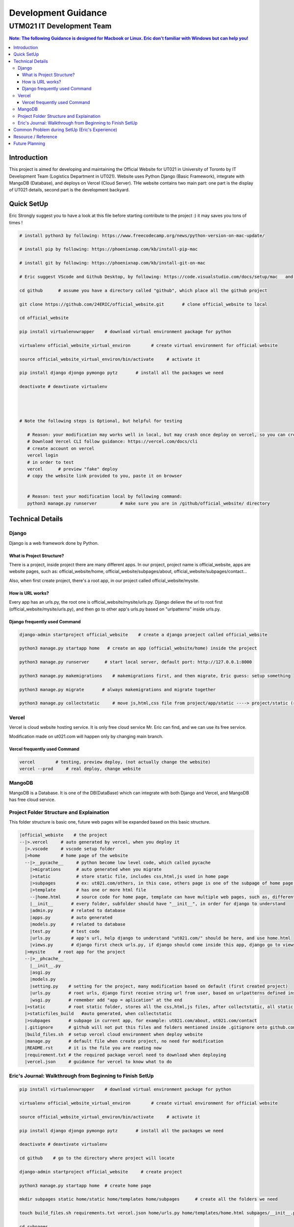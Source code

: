 """""""""""""""""
Development Guidance
"""""""""""""""""



...........
UTM021 IT Development Team
...........
.. contents:: Note: The following Guidance is designed for Macbook or Linux. Eric don't familiar with Windows but can help you!
   :depth: 3
   


Introduction
===================
This project is aimed for developing and maintaining the Official Website for UT021 in University of Toronto by IT Development Team (Logistics Department in UT021). Website uses Python Django (Basic Framework), integrate with MangoDB (Database), and deploys on Vercel (Cloud Server). THe website contains two main part: one part is the display of UT021 details, second part is the development backyard.



Quick SetUp
===================
Eric Strongly suggest you to have a look at this file before starting contribute to the project :) it may saves you tons of times !


.. code:: python

   # install python3 by following: https://www.freecodecamp.org/news/python-version-on-mac-update/
   
   # install pip by following: https://phoenixnap.com/kb/install-pip-mac
   
   # install git by following: https://phoenixnap.com/kb/install-git-on-mac

   # Eric suggest VScode and Github Desktop, by following: https://code.visualstudio.com/docs/setup/mac   and   https://docs.github.com/en/desktop/installing-and-configuring-github-desktop/installing-and-authenticating-to-github-desktop/installing-github-desktop
   
   cd github      # assume you have a directory called "github", which place all the github project
   
   git clone https://github.com/24ERIC/official_website.git       # clone official_website to local
   
   cd official_website
   
   pip install virtualenvwrapper    # download virtual environment package for python
   
   virtualenv official_website_virtual_environ        # create virtual environment for official website

   source official_website_virtual_environ/bin/activate     # activate it
   
   pip install django djongo pymongo pytz       # install all the packages we need

   deactivate # deavtivate virtualenv
   
   
   
   
   # Note the following steps is Optional, but helpful for testing
   
      # Reason: your modification may works well in local, but may crash once deploy on vercel, so you can create free account, test it by yourself
      # Download Vercel CLI follow guidance: https://vercel.com/docs/cli
      # create account on vercel
      vercel login
      # in order to test
      vercel      # preview "fake" deploy
      # copy the website link provided to you, paste it on browser
      
      
      # Reason: test your modification local by following command:
      python3 manage.py runserver         # make sure you are in /github/official_website/ directory
   
   
   



Technical Details
===================



----------------------
Django
----------------------
Django is a web framework done by Python.



What is Project Structure?
--------------------------
There is a project, inside project there are many different apps. In our project, project name is official_website, apps are website pages, such as: official_website/home, official_website/subpages/about, official_website/subpages/contact...

Also, when first create project, there's a root app, in our project called official_website/mysite.



How is URL works?
--------------------------
Every app has an urls.py, the root one is official_website/mysite/urls.py. Django delieve the url to root first (official_website/mysite/urls.py), and then go to other app's urls.py based on "urlpatterns" inside urls.py.



Django frequently used Command
--------------------------
.. code:: python

  django-admin startproject official_website    # create a django proeject called official_website
  
  python3 manage.py startapp home   # create an app (official_website/home) inside the project

  python3 manage.py runserver      # start local server, default port: http://127.0.0.1:8000
  
  python3 manage.py makemigrations    # makemigrations first, and then migrate, Eric guess: setup something

  python3 manage.py migrate       # always makemigrations and migrate together

  python3 manage.py collectstatic     # move js,html,css file from project/app/static ----> project/static (root static folder)
  


----------------------
Vercel
----------------------
Vercel is cloud website hosting service. It is only free cloud service Mr. Eric can find, and we can use its free service.

Modification made on ut021.com will happen only by changing main branch.




Vercel frequently used Command
--------------------------
.. code:: python
  
  vercel        # testing, preview deploy, (not actually change the website)
  vercel --prod     # real deploy, change website



----------------------
MangoDB
----------------------
MangoDB is a Database. It is one of the DB(DataBase) which can integrate with both Django and Vercel, and MangoDB has free cloud service.



----------------------
Project Folder Structure and Explaination
----------------------
This folder structure is basic one, future web pages will be expanded based on this basic structure.


.. code:: python
   
 |official_webiste    # the project
 --|>.vercel     # auto generated by vercel, when you deploy it
   |>.vscode     # vscode setup folder  
   |>home        # home page of the website
   --|>__pycache__     # python become low level code, which called pycache
     |>migrations      # auto generated when you migrate
     |>static          # store static file, includes css,html,js used in home page
     |>subpages        # ex: ut021.com/others, in this case, others page is one of the subpage of home page (ut021.com/ this is home page)
     |>template        # has one or more html file
     --|home.html      # source code for home page, template can have multiple web pages, such as, different user sees different home page, then we may be have home1.html and home2.html
     |__init__       # every folder, subfolder should have "__init__", in order for django to understand
     |admin.py       # related to database
     |apps.py        # auto generated
     |models.py      # related to database
     |test.py        # test code
     |urls.py        # app's url, help django to understand "ut021.com/" should be here, and use home.html
     |views.py       # django first check urls.py, if django should come inside this app, django go to views.py, views.py runs home.html and some logic
   |>mysite     # root app for the project
   --|>__phcache__
     |__init__.py
     |asgi.py
     |models.py
     |setting.py    # setting for the project, many modification based on default (first created project)
     |urls.py       # root urls, django first receive string url from user, based on urlpatterns defined inside urls.py, django may go to home/urls.py
     |wsgi.py       # remember add "app = aplication" at the end
   |>static         # root static folder, stores all the css,html,js files, after collectstatic, all static files from subfolders will be moved to root statc folder
   |>staticfiles_build   #auto generated, when collectstatic
   |>subpages       # subpage in current app, for example: ut021.com/about, ut021.com/contact
   |.gitignore      # github will not put this files and folders mentioned inside .gitignore onto github.com
   |build_files.sh  # setup vercel cloud environment when deploy website
   |manage.py       # default file when create project, no need for modification
   |README.rst      # it is the file you are reading now
   |requirement.txt # the required package vercel need to download when deploying
   |vercel.json     # guidance for vercel to know what to do
   
   

----------------------
Eric's Journal: Walkthrough from Beginning to Finish SetUp
----------------------
.. code:: python

   pip install virtualenvwrapper    # download virtual environment package for python
   
   virtualenv official_website_virtual_environ        # create virtual environment for official website

   source official_website_virtual_environ/bin/activate     # activate it
   
   pip install django djongo pymongo pytz       # install all the packages we need

   deactivate # deavtivate virtualenv

   cd github    # go to the directory where project will locate
    
   django-admin startproject official_website     # create project

   python3 manage.py startapp home  # create home page
   
   mkdir subpages static home/static home/templates home/subpages      # create all the folders we need
   
   touch build_files.sh requirements.txt vercel.json home/urls.py home/templates/home.html subpages/__init__.py .gitignore  # create all the files we need
   
   cd subpages
   
   python3 manage.py startapp about contact
   
   cd ..
   
   
   # Replace - /official_website/home/urls.py
   from django.urls import path
   from home.views import index
   urlpatterns = [
       path('', index),  # New Page path
   ]
   
   
   # Replace - /official_website/home/views.py
   from django.http import HttpResponse
   def index(request):
       return HttpResponse("Hello, world. You're at the polls index.")
       
       
   # Add and Modify - /official_website/mysite/settings.py
   DEBUG = False
   ALLOWED_HOSTS = ['.vercel.app', '127.0.0.1',  'ut021.com', 'test-24eric.vercel.app']
   INSTALLED_APPS = [
    'django.contrib.admin',
    'django.contrib.auth',
    'django.contrib.contenttypes',
    'django.contrib.sessions',
    'django.contrib.messages',
    'django.contrib.staticfiles',
    'home',
    'subpages.about',
    'subpages.contact',
   ]
   DATABASES = {
       'default': {
           'ENGINE': 'djongo',
           'NAME': 'utm021',
           'ENFORCE_SCHEMA': False,
           'CLIENT': {
               'host': 'mongodb+srv://eric:eric@cluster0.1t3ruht.mongodb.net/?ssl=true&ssl_cert_reqs=CERT_NONE'
           }  
       }
   }
   import os
   STATICFILES_DIRS = os.path.join(BASE_DIR, 'static'),
   STATIC_ROOT = os.path.join(BASE_DIR, 'staticfiles_build', 'static')

   
   # Replace - /official_website/mysite/urls.py
   from django.contrib import admin
   from django.urls import path, include
   urlpatterns = [
       path('admin/', admin.site.urls),
       path('', include('home.urls')),
       path('about/', include('subpages.about.urls')),
       path('contact/', include('subpages.contact.urls'))
   ]
   from django.conf import settings
   from django.conf.urls.static import static
   urlpatterns += static(settings.MEDIA_URL, document_root = settings.MEDIA_ROOT)
   urlpatterns += static(settings.STATIC_URL, document_root=settings.STATIC_ROOT)
   
   
   # Add - /official_website/mysite/wsgi.py
   app = application

   
   # Modify - official_website/subpages/about
   simialr to what Eric did in home
   
   
   # Modify - official_website/subpages/contact
   simialr to what Eric did in home
   
   
   # Replace - official_website/.gitignore - (Note: .gitignore may auto generate)
   /node_modules
   /.pnp
   .pnp.js
   # testing
   /coverage
   # production
   /build
   # misc
   .DS_Store
   .env.local
   .env.development.local
   .env.test.local
   .env.production.local
   npm-debug.log*
   yarn-debug.log*
   yarn-error.log*
   .vercel
   
   
   # Replace - official_website/build_files.sh
   pip install -r requirements.txt
   # python3.9 manage.py collectstatic    # Note: this command let vercel run for a very long time, may not need
   
   # Replace - official_website/requirements.txt
   pymongo==3.12.3
   Django==4.1.4
   djongo==1.3.6
   pytz==2022.7


   # create file official_website/vercel.json
   {
     "version": 2,
     "builds": [
       {
         "src": "mysite/wsgi.py",
         "use": "@vercel/python",
         "config": { "maxLambdaSize": "15mb", "runtime": "python3.9" }
       },
       {
         "src": "build_files.sh",
         "use": "@vercel/static-build",
         "config": {
           "distDir": "staticfiles_build"
         }
       }
     ],
     "routes": [
       {
         "src": "/static/(.*)",
         "dest": "/static/$1"
       },
       {
         "src": "/(.*)",
         "dest": "mysite/wsgi.py"
       }
     ]
   }
   
   
   python3 manage.py runserver      # Optional, it is used for testing in local

   python3 manage.py makemigrations    # do it only first time

   python3 manage.py migrate      # do it only first time

   python3 manage.py collectstatic     # may not need to do it



Common Problem during SetUp (Eric's Experience)
===================
.. code:: python

   Problem 1 - djongo is not one of four engine supported by django
   Solution - pip install pytz
   
   Problem 2 - deploy vercel, get message: serverless function crash
   Solution - double check the correction in files: vercel.json, requirements.txt, build_files.sh mysite/urls.py mysite/settings.py
   
   Problem 3 - deploy vercel, get message: not found
   Solution - double check the correction in vercel.json
   
   # Note: if you encounter any issues during setup, and you can not find solution by copy-paste error message on website, come to ask Eric ;)



Resource / Reference
===================
Django Official Website: https://www.djangoproject.com/

Django Official DOCS: https://docs.djangoproject.com/en/4.1/

Vercel Official Website: https://vercel.com/

Vercel Official DOCS: https://vercel.com/docs

Deploy Django Website in Vercel tutorial: https://jay-hale.medium.com/django-on-vercel-in-30-minutes-e69eed15b616

MangoDB Official Website: https://www.mongodb.com



Future Planning
===================
3D engine: https://codeboje.de/2d-and-3d-game-and-rendering-engines-python/

